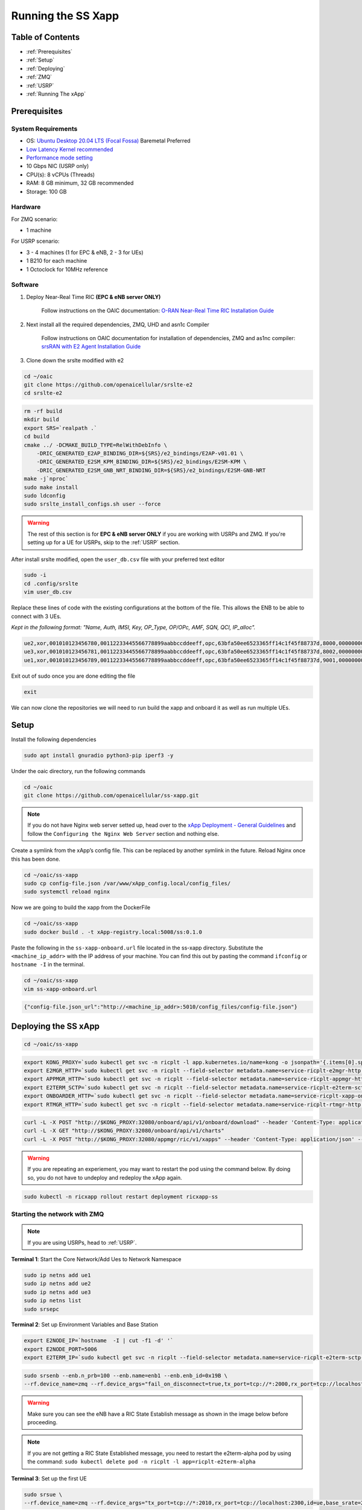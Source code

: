 ===================
Running the SS Xapp 
===================

Table of Contents
=================

* :ref:`Prerequisites`
* :ref:`Setup`
* :ref:`Deploying`
* :ref:`ZMQ`
* :ref:`USRP`
* :ref:`Running The xApp`

.. _Prerequisites:

Prerequisites 
=============

System Requirements
-------------------

* OS: `Ubuntu Desktop 20.04 LTS (Focal Fossa) <https://www.releases.ubuntu.com/focal/ubuntu-20.04.6-desktop-amd64.iso>`_ Baremetal Preferred
* `Low Latency Kernel recommended <https://unix.stackexchange.com/questions/739769/how-do-you-install-the-linux-lowlatency-kernel-and-why-does-it-stops-at-version>`_
* `Performance mode setting <https://askubuntu.com/questions/604720/setting-to-high-performance>`_
* 10 Gbps NIC (USRP only)
* CPU(s): 8 vCPUs (Threads)
* RAM: 8 GB minimum, 32 GB recommended
* Storage: 100 GB

Hardware
--------

For ZMQ scenario:

* 1 machine

For USRP scenario:

* 3 - 4 machines (1 for EPC & eNB, 2 - 3 for UEs)
* 1 B210 for each machine
* 1 Octoclock for 10MHz reference

Software
--------

1. Deploy Near-Real Time RIC **(EPC & eNB server ONLY)**

    Follow instructions on the OAIC documentation: `O-RAN Near-Real Time RIC Installation Guide <https://openaicellular.github.io/oaic/oran_installation.html>`_

2. Next install all the required dependencies, ZMQ, UHD and asn1c Compiler

    Follow instructions on OAIC documentation for installation of dependencies, ZMQ and as1nc compiler: `srsRAN with E2 Agent Installation Guide <https://openaicellular.github.io/oaic/srsRAN_installation.html>`_

3. Clone down the srslte modified with e2

.. code-block:: bash

    cd ~/oaic
    git clone https://github.com/openaicellular/srslte-e2
    cd srslte-e2

.. code-block:: bash
    
    rm -rf build
    mkdir build
    export SRS=`realpath .`
    cd build
    cmake ../ -DCMAKE_BUILD_TYPE=RelWithDebInfo \
        -DRIC_GENERATED_E2AP_BINDING_DIR=${SRS}/e2_bindings/E2AP-v01.01 \
        -DRIC_GENERATED_E2SM_KPM_BINDING_DIR=${SRS}/e2_bindings/E2SM-KPM \
        -DRIC_GENERATED_E2SM_GNB_NRT_BINDING_DIR=${SRS}/e2_bindings/E2SM-GNB-NRT
    make -j`nproc`
    sudo make install
    sudo ldconfig
    sudo srslte_install_configs.sh user --force
    
.. warning::

    The rest of this section is for **EPC & eNB server ONLY** if you are working with USRPs and ZMQ. If you're setting up for a UE for USRPs, skip to the :ref:`USRP` section.
   
After install srslte modified, open the ``user_db.csv`` file with your preferred text editor

.. code-block:: bash

    sudo -i
    cd .config/srslte
    vim user_db.csv
    
Replace these lines of code with the existing configurations at the bottom of the file. This allows the ENB to be able to connect with 3 UEs. 

*Kept in the following format: "Name, Auth, IMSI, Key, OP_Type, OP/OPc, AMF, SQN, QCI, IP_alloc".*
   
.. code-block:: rst

    ue2,xor,001010123456780,00112233445566778899aabbccddeeff,opc,63bfa50ee6523365ff14c1f45f88737d,8000,000000001635,7,dynamic
    ue3,xor,001010123456781,00112233445566778899aabbccddeeff,opc,63bfa50ee6523365ff14c1f45f88737d,8002,0000000014eb,7,dynamic
    ue1,xor,001010123456789,00112233445566778899aabbccddeeff,opc,63bfa50ee6523365ff14c1f45f88737d,9001,00000000131b,7,dynamic

Exit out of sudo once you are done editing the file

.. code-block:: bash

    exit

We can now clone the repositories we will need to run build the xapp and onboard it as well as run multiple UEs.

.. _Setup:

Setup
=====

Install the following dependencies

.. code-block:: bash

    sudo apt install gnuradio python3-pip iperf3 -y

Under the oaic directory, run the following commands

.. code-block:: bash

    cd ~/oaic
    git clone https://github.com/openaicellular/ss-xapp.git

.. note::

    If you do not have Nginx web server setted up, head over to the  `xApp Deployment - General Guidelines <https://openaicellular.github.io/oaic/xapp_deployment.html>`_ and follow the ``Configuring the Nginx Web Server`` section and nothing else.

Create a symlink from the xApp’s config file. This can be replaced by another symlink in the future. Reload Nginx once this has been done.

.. code-block:: bash

    cd ~/oaic/ss-xapp
    sudo cp config-file.json /var/www/xApp_config.local/config_files/
    sudo systemctl reload nginx

Now we are going to build the xapp from the DockerFile

.. code-block:: bash

    cd ~/oaic/ss-xapp
    sudo docker build . -t xApp-registry.local:5008/ss:0.1.0

Paste the following in the ``ss-xapp-onboard.url`` file located in the ss-xapp directory. Substitute the ``<machine_ip_addr>`` with the IP address of your machine. You can find this out by pasting the command ``ifconfig`` or ``hostname -I`` in the terminal.

.. code-block:: bash

    cd ~/oaic/ss-xapp
    vim ss-xapp-onboard.url

.. code-block:: bash

    {"config-file.json_url":"http://<machine_ip_addr>:5010/config_files/config-file.json"}
    
.. _Deploying:
    
Deploying the SS xApp
=====================

.. code-block:: bash

    cd ~/oaic/ss-xapp

.. code-block:: bash
    
    export KONG_PROXY=`sudo kubectl get svc -n ricplt -l app.kubernetes.io/name=kong -o jsonpath='{.items[0].spec.clusterIP}'`
    export E2MGR_HTTP=`sudo kubectl get svc -n ricplt --field-selector metadata.name=service-ricplt-e2mgr-http -o jsonpath='{.items[0].spec.clusterIP}'`
    export APPMGR_HTTP=`sudo kubectl get svc -n ricplt --field-selector metadata.name=service-ricplt-appmgr-http -o jsonpath='{.items[0].spec.clusterIP}'`
    export E2TERM_SCTP=`sudo kubectl get svc -n ricplt --field-selector metadata.name=service-ricplt-e2term-sctp-alpha -o jsonpath='{.items[0].spec.clusterIP}'`
    export ONBOARDER_HTTP=`sudo kubectl get svc -n ricplt --field-selector metadata.name=service-ricplt-xapp-onboarder-http -o jsonpath='{.items[0].spec.clusterIP}'`
    export RTMGR_HTTP=`sudo kubectl get svc -n ricplt --field-selector metadata.name=service-ricplt-rtmgr-http -o jsonpath='{.items[0].spec.clusterIP}'`

.. code-block:: bash

    curl -L -X POST "http://$KONG_PROXY:32080/onboard/api/v1/onboard/download" --header 'Content-Type: application/json' --data-binary "@ss-xapp-onboard.url"
    curl -L -X GET "http://$KONG_PROXY:32080/onboard/api/v1/charts"
    curl -L -X POST "http://$KONG_PROXY:32080/appmgr/ric/v1/xapps" --header 'Content-Type: application/json' --data-raw '{"xappName": "ss"}'

.. warning::

    If you are repeating an experiement, you may want to restart the pod using the command below. By doing so, you do not have to undeploy and redeploy the xApp again.
    
.. code-block:: bash

    sudo kubectl -n ricxapp rollout restart deployment ricxapp-ss

.. _ZMQ:

Starting the network with ZMQ
-----------------------------

.. note::

    If you are using USRPs, head to :ref:`USRP`. 

**Terminal 1**: Start the Core Network/Add Ues to Network Namespace

.. code-block:: bash

    sudo ip netns add ue1
    sudo ip netns add ue2
    sudo ip netns add ue3
    sudo ip netns list    
    sudo srsepc 

**Terminal 2**: Set up Environment Variables and Base Station

.. code-block:: bash

    export E2NODE_IP=`hostname  -I | cut -f1 -d' '`
    export E2NODE_PORT=5006
    export E2TERM_IP=`sudo kubectl get svc -n ricplt --field-selector metadata.name=service-ricplt-e2term-sctp-alpha -o jsonpath='{.items[0].spec.clusterIP}'`
    
.. code-block:: bash
       
    sudo srsenb --enb.n_prb=100 --enb.name=enb1 --enb.enb_id=0x19B \
    --rf.device_name=zmq --rf.device_args="fail_on_disconnect=true,tx_port=tcp://*:2000,rx_port=tcp://localhost:2009,id=enb,base_srate=23.04e6" --ric.agent.remote_ipv4_addr=${E2TERM_IP} --log.all_level=warn --ric.agent.log_level=debug --log.filename=stdout --ric.agent.local_ipv4_addr=${E2NODE_IP} --ric.agent.local_port=${E2NODE_PORT} --slicer.enable=1 --slicer.workshare=0

.. warning::

    Make sure you can see the eNB have a RIC State Establish message as shown in the image below before proceeding.

.. image:: RIC_State_Established.png
    :width: 80%
    :alt: eNB having a RIC State Established message

.. note::

    If you are not getting a RIC State Established message, you need to restart the e2term-alpha pod by using the command: ``sudo kubectl delete pod -n ricplt -l app=ricplt-e2term-alpha``


**Terminal 3**: Set up the first UE

.. code-block:: bash

    sudo srsue \
    --rf.device_name=zmq --rf.device_args="tx_port=tcp://*:2010,rx_port=tcp://localhost:2300,id=ue,base_srate=23.04e6" --usim.algo=xor --usim.imsi=001010123456789 --usim.k=00112233445566778899aabbccddeeff --usim.imei=353490069873310 --log.all_level=warn --log.filename=stdout --gw.netns=ue1

**Terminal 4**: Set up the second UE

.. code-block:: bash

    sudo srsue \
    --rf.device_name=zmq --rf.device_args="tx_port=tcp://*:2007,rx_port=tcp://localhost:2400,id=ue,base_srate=23.04e6" --usim.algo=xor --usim.imsi=001010123456780 --usim.k=00112233445566778899aabbccddeeff --usim.imei=353490069873310 --log.all_level=warn --log.filename=stdout --gw.netns=ue2
    
**Terminal 5**: Set up the third UE

.. code-block:: bash

    sudo srsue \
    --rf.device_name=zmq --rf.device_args="tx_port=tcp://*:2008,rx_port=tcp://localhost:2500,id=ue,base_srate=23.04e6" --usim.algo=xor --usim.imsi=001010123456781 --usim.k=00112233445566778899aabbccddeeff --usim.imei=353490069873310 --log.all_level=warn --log.filename=stdout --gw.netns=ue3
    
Open the ``GNU Radio Companion`` App. It should be installed when installing the gnuradio package. Open the ``multi_ue.grc`` file located in the ~/oaic/ss-xapp directory.

Press play as marked in the image below. This allows the UEs to attach to the eNodeB base station.

.. image:: gnu_flowchart.png
    :width: 80%
    :alt: GNU Flowchart
    
.. note::

    Execute the next commands each in a separate terminal

**Terminal 6/7/8**: Set up iperf3 test on the server side

.. code-block:: bash
   
    iperf3 -s -B 172.16.0.1 -p 5006 -i 1
    iperf3 -s -B 172.16.0.1 -p 5020 -i 1 
    iperf3 -s -B 172.16.0.1 -p 5021 -i 1

.. note::

    Execute the next commands each in a separate terminal

**Terminal 9/10/11**: Set up iperf3 test on the client side

We add an additional bandwidth argument "-b xxM" on each iperf3 test on client side to create a scenario of UEs trying to access more or less of resources on the network. If a UE surpasses the pre-determined threshold for amount of data packets transmitted, it is considered as malicious by the SS xApp.

.. code-block:: bash

   sudo ip netns exec ue1 iperf3 -c 172.16.0.1 -p 5006 -i 1 -t 36000 -R -b 40M
   sudo ip netns exec ue2 iperf3 -c 172.16.0.1 -p 5020 -i 1 -t 36000 -R -b 10M
   sudo ip netns exec ue3 iperf3 -c 172.16.0.1 -p 5021 -i 1 -t 36000 -R -b 15M

You should notice traffic flow on both the server and client side for both UEs.

Move on to the :ref:`Running The xApp` section for running the xApp

.. _USRP:

Starting the network with USRPs
-------------------------------

.. note::

    If you already started the network using ZMQ, you can head to the :ref:`Running The xApp` section

For better performance of USRPs, we use the CDA-2990 Octoclock as an external clock reference source for the B210s. To ensure that the B210s recognize the source, we have to add an extra argument "clock=external" on the eNodeB and UE commands.

.. image:: b210octaclock.png
    :width: 80%
    :alt: B210 with Octoclock Setup

Connect the SMA cables from each of the 10 MHz out of the Octoclock to the REF IN port for the B210 as shown in the picture.

Connect the two Antennas in the RF A section for both the TX/RX and RX2 ports.

Connect the USB port from the B210 to your machines. 

Before starting the network, check to see if each machine recognizes the USRPs by using the following command.

.. code-block:: bash

    sudo uhd_images_downloader
    sudo uhd_find_devices

**Machine 1 - Terminal 1**: Start the Core Network on server side (eNodeB server)

.. code-block:: bash
  
    sudo srsepc 

**Machine 1 - Terminal 2**: Set up Environment Variables and Base Station

.. code-block:: bash

    export E2NODE_IP=`hostname  -I | cut -f1 -d' '`
    export E2NODE_PORT=5006
    export E2TERM_IP=`sudo kubectl get svc -n ricplt --field-selector metadata.name=service-ricplt-e2term-sctp-alpha -o jsonpath='{.items[0].spec.clusterIP}'`
    
.. code-block:: bash
       
    sudo srsenb --enb.n_prb=100 --enb.name=enb1 --enb.enb_id=0x19B --rf.device_name=uhd --rf.device_args="clock=external" --ric.agent.remote_ipv4_addr=${E2TERM_IP} --log.all_level=warn --ric.agent.log_level=debug --log.filename=stdout --ric.agent.local_ipv4_addr=${E2NODE_IP} --ric.agent.local_port=${E2NODE_PORT} --slicer.enable=1 --slicer.workshare=0

.. warning::

    Make sure you can see the eNB have a RIC State Establish message as shown in the image below before proceeding.

.. image:: RIC_State_Established.png
    :width: 80%
    :alt: eNB having a RIC State Established message

.. note::

    If you are not getting a RIC State Established message, you need to restart the e2term-alpha pod by using the command: ``sudo kubectl delete pod -n ricplt -l app=ricplt-e2term-alpha``

**Machine 2 - Terminal 1**: Set up the first UE

.. code-block:: bash
    
    sudo srsue \
    --rf.device_name=uhd --rf.device_args="clock=external" --usim.algo=xor --usim.imsi=001010123456789 --usim.k=00112233445566778899aabbccddeeff --usim.imei=353490069873310  --log.all_level=warn --log.filename=stdout

**Machine 3 - Terminal 1**: Set up the second UE

.. code-block:: bash

    sudo srsue \
    --rf.device_name=uhd --rf.device_args="clock=external" --usim.algo=xor --usim.imsi=001010123456780 --usim.k=00112233445566778899aabbccddeeff --usim.imei=353490069873310  --log.all_level=warn --log.filename=stdout
    
**Machine 4 - Terminal 1**: Set up the third UE (If you have one)

.. code-block:: bash

    sudo srsue \
    --rf.device_name=uhd --rf.device_args="clock=external" --usim.algo=xor --usim.imsi=001010123456781 --usim.k=00112233445566778899aabbccddeeff --usim.imei=353490069873310  --log.all_level=warn --log.filename=stdout

**Machine 1 - Terminal 3/4/5**: Set up iperf3 test on the server side (eNodeB server)

.. code-block:: bash
   
   iperf3 -s -B 172.16.0.1 -p 5006 -i 1
   iperf3 -s -B 172.16.0.1 -p 5020 -i 1 
   iperf3 -s -B 172.16.0.1 -p 5021 -i 1 # If you have a third UE

**Machine 2/3/4 - Terminal 2**: Set up iperf3 test on the client side (UE servers)

We add an additional bandwidth argument "-b xxM" on each iperf3 test on client side to create a scenario of UEs trying to access more or less of resources on the network. If a UE surpasses the pre-determined threshold for amount of data packets transmitted, it is considered as malicious by the SS xApp.

.. code-block:: bash

   sudo iperf3 -c 172.16.0.1 -p 5006 -i 1 -t 36000 -R -b 40M
   sudo iperf3 -c 172.16.0.1 -p 5020 -i 1 -t 36000 -R -b 10M
   sudo iperf3 -c 172.16.0.1 -p 5021 -i 1 -t 36000 -R -b 15M # If you have a third UE

You should notice traffic flow on both the server and client side for all three UEs. Move on to the next step.

.. _Running The xApp:

Running the xApp
================

In your EPC & eNB server's terminal, print the logs for the SS xApp

.. note::

    The SS xApp has to be deployed in order for this to work.

.. code-block:: bash

    sudo kubectl logs -f -n ricxapp -l app=ricxapp-ss

Now run the test script with the following commands on a separate terminal, depending on the number of UEs you have.

Two UEs
-------

.. code-block:: bash

    cd ~/oaic/ss-xapp
    sudo chmod +x zmqtwoue.sh
    sudo ./zmqtwoue.sh

Three UEs
---------

.. code-block:: bash

    cd ~/oaic/ss-xapp
    sudo chmod +x zmqthreeue.sh
    sudo ./zmqthreeue.sh

After a short time you can observe through the logs that UE1 will be considered malicious and moved to a different slice. You also observe the traffic exchange for UE1 will significantly decrease. 
	
.. note::

   To run the script again, you have to restart the SS xApp and redeploy the network again.	
   
.. code-block:: bash

    sudo kubectl -n ricxapp rollout restart deployment ricxapp-ss



